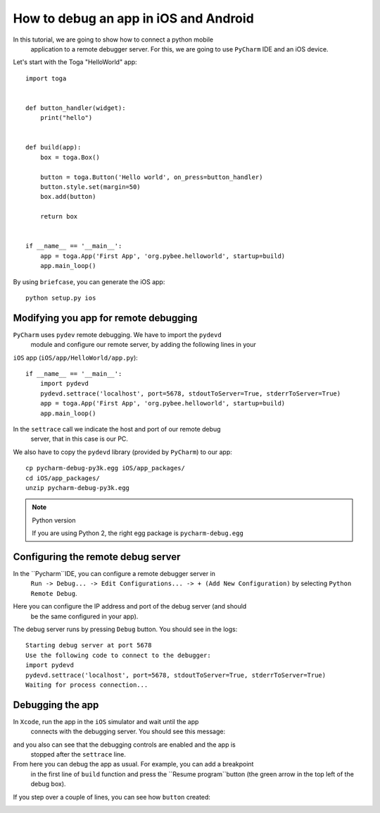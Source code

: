 ======================================
How to debug an app in iOS and Android
======================================

In this tutorial, we are going to show how to connect a python mobile
 application to a remote debugger server. For this, we are going to use
 ``PyCharm`` IDE and an iOS device.

Let's start with the Toga "HelloWorld" app::

    import toga


    def button_handler(widget):
        print("hello")


    def build(app):
        box = toga.Box()

        button = toga.Button('Hello world', on_press=button_handler)
        button.style.set(margin=50)
        box.add(button)

        return box


    if __name__ == '__main__':
        app = toga.App('First App', 'org.pybee.helloworld', startup=build)
        app.main_loop()


By using ``briefcase``, you can generate the iOS app::

    python setup.py ios


Modifying you app for remote debugging
--------------------------------------

``PyCharm`` uses ``pydev`` remote debugging. We have to import the ``pydevd``
 module and configure our remote server, by adding the following lines in your
``iOS`` app (``iOS/app/HelloWorld/app.py``)::

    if __name__ == '__main__':
        import pydevd
        pydevd.settrace('localhost', port=5678, stdoutToServer=True, stderrToServer=True)
        app = toga.App('First App', 'org.pybee.helloworld', startup=build)
        app.main_loop()

In the ``settrace`` call we indicate the host and port of our remote debug
 server, that in this case is our PC.

We also have to copy the ``pydevd`` library (provided by ``PyCharm``) to our app::

    cp pycharm-debug-py3k.egg iOS/app_packages/
    cd iOS/app_packages/
    unzip pycharm-debug-py3k.egg

.. note:: Python version

    If you are using Python 2, the right egg package is ``pycharm-debug.egg``

Configuring the remote debug server
-----------------------------------

In the ``Pycharm``IDE, you can configure a remote debugger server in
 ``Run -> Debug... -> Edit Configurations... -> + (Add New Configuration)`` by
 selecting ``Python Remote Debug``.

.. image:: screenshots/python-remote-debug-configuration.png

Here you can configure the IP address and port of the debug server (and should
 be the same configured in your app).

The debug server runs by pressing ``Debug`` button. You should see in the logs::

    Starting debug server at port 5678
    Use the following code to connect to the debugger:
    import pydevd
    pydevd.settrace('localhost', port=5678, stdoutToServer=True, stderrToServer=True)
    Waiting for process connection...

Debugging the app
-----------------

In ``Xcode``, run the app in the ``iOS`` simulator and wait until the app
 connects with the debugging server. You should see this message:

.. image:: screenshots/debugger-connected.png

and you also can see that the debugging controls are enabled and the app is
 stopped after the ``settrace`` line.

From here you can debug the app as usual. For example, you can add a breakpoint
 in the first line of ``build`` function and press the ``Resume program``button
 (the green arrow in the top left of the debug box).

.. image:: screenshots/breakpoint.png

If you step over a couple of lines, you can see how ``button`` created:

.. image:: screenshots/debugging.png



